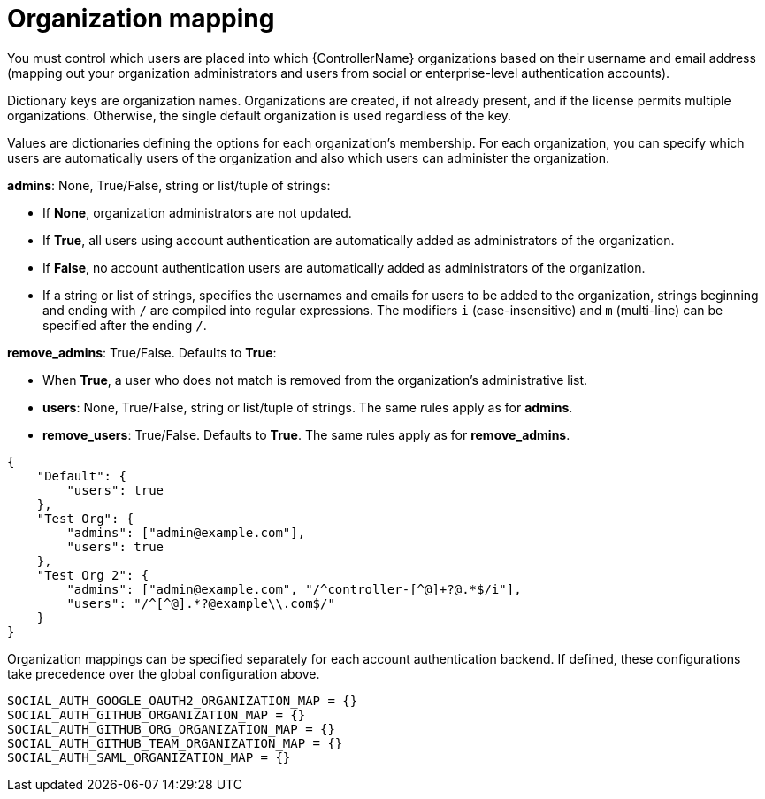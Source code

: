 [id="ref-controller-organization-mapping"]

= Organization mapping

You must control which users are placed into which {ControllerName} organizations based on their username and email address (mapping out your organization administrators and users from social or enterprise-level authentication accounts).

Dictionary keys are organization names. 
Organizations are created, if not already present, and if the license permits multiple organizations. 
Otherwise, the single default organization is used regardless of the key.

Values are dictionaries defining the options for each organization's membership. 
For each organization, you can specify which users are automatically users of the organization and also which users can administer the organization.

*admins*: None, True/False, string or list/tuple of strings:

* If *None*, organization administrators are not updated.
* If *True*, all users using account authentication are automatically added as administrators of the organization.
* If *False*, no account authentication users are automatically added as administrators of the organization.
* If a string or list of strings, specifies the usernames and emails for users to be added to the organization, strings beginning and ending with `/` are compiled into regular expressions.
The modifiers `i` (case-insensitive) and `m` (multi-line) can be specified after the ending `/`.

*remove_admins*: True/False. Defaults to *True*:

* When *True*, a user who does not match is removed from the organization's administrative list.
* *users*: None, True/False, string or list/tuple of strings. The same rules apply as for *admins*.
* *remove_users*: True/False. Defaults to *True*. The same rules apply as for *remove_admins*.

[literal, options="nowrap" subs="+attributes"]
----
{
    "Default": {
        "users": true
    },
    "Test Org": {
        "admins": ["admin@example.com"],
        "users": true
    },
    "Test Org 2": {
        "admins": ["admin@example.com", "/^controller-[^@]+?@.*$/i"],
        "users": "/^[^@].*?@example\\.com$/"
    }
}
----

Organization mappings can be specified separately for each account authentication backend. 
If defined, these configurations take precedence over the global configuration above.

[literal, options="nowrap" subs="+attributes"]
----
SOCIAL_AUTH_GOOGLE_OAUTH2_ORGANIZATION_MAP = {}
SOCIAL_AUTH_GITHUB_ORGANIZATION_MAP = {}
SOCIAL_AUTH_GITHUB_ORG_ORGANIZATION_MAP = {}
SOCIAL_AUTH_GITHUB_TEAM_ORGANIZATION_MAP = {}
SOCIAL_AUTH_SAML_ORGANIZATION_MAP = {}
----